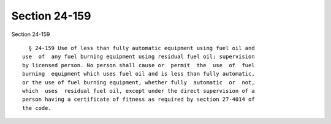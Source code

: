 Section 24-159
==============

Section 24-159 ::    
        
     
        § 24-159 Use of less than fully automatic equipment using fuel oil and
      use  of  any fuel burning equipment using residual fuel oil; supervision
      by licensed person. No person shall cause or  permit  the  use  of  fuel
      burning  equipment which uses fuel oil and is less than fully automatic,
      or the use of fuel burning equipment, whether fully  automatic  or  not,
      which  uses  residual fuel oil, except under the direct supervision of a
      person having a certificate of fitness as required by section 27-4014 of
      the code.
    
    
    
    
    
    
    